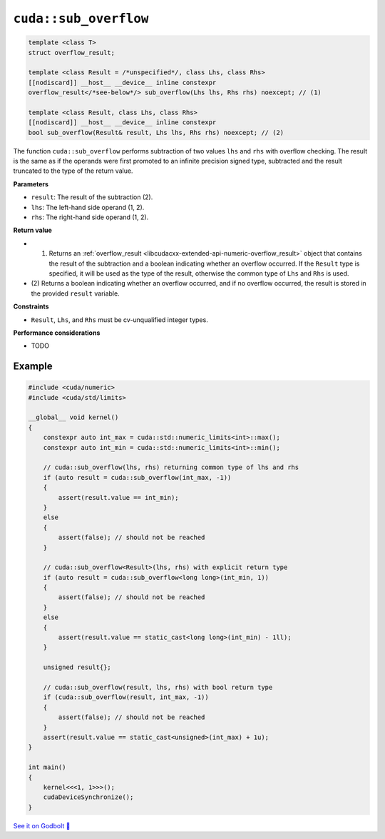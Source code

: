 .. _libcudacxx-extended-api-numeric-sub_overflow:

``cuda::sub_overflow``
==========================

.. code:: cpp

   template <class T>
   struct overflow_result;

   template <class Result = /*unspecified*/, class Lhs, class Rhs>
   [[nodiscard]] __host__ __device__ inline constexpr
   overflow_result</*see-below*/> sub_overflow(Lhs lhs, Rhs rhs) noexcept; // (1)

   template <class Result, class Lhs, class Rhs>
   [[nodiscard]] __host__ __device__ inline constexpr
   bool sub_overflow(Result& result, Lhs lhs, Rhs rhs) noexcept; // (2)

The function ``cuda::sub_overflow`` performs subtraction of two values ``lhs`` and ``rhs`` with overflow checking. The result is the same as if the operands were first promoted to an infinite precision signed type, subtracted and the result truncated to the type of the return value.

**Parameters**

- ``result``: The result of the subtraction (2).
- ``lhs``: The left-hand side operand (1, 2).
- ``rhs``: The right-hand side operand (1, 2).

**Return value**

- (1) Returns an :ref:`overflow_result <libcudacxx-extended-api-numeric-overflow_result>` object that contains the result of the subtraction and a boolean indicating whether an overflow occurred. If the ``Result`` type is specified, it will be used as the type of the result, otherwise the common type of ``Lhs`` and ``Rhs`` is used.
- (2) Returns a boolean indicating whether an overflow occurred, and if no overflow occurred,
  the result is stored in the provided ``result`` variable.

**Constraints**

- ``Result``, ``Lhs``, and ``Rhs`` must be cv-unqualified integer types.

**Performance considerations**

- TODO

Example
-------

.. code:: cuda

    #include <cuda/numeric>
    #include <cuda/std/limits>

    __global__ void kernel()
    {
        constexpr auto int_max = cuda::std::numeric_limits<int>::max();
        constexpr auto int_min = cuda::std::numeric_limits<int>::min();

        // cuda::sub_overflow(lhs, rhs) returning common type of lhs and rhs
        if (auto result = cuda::sub_overflow(int_max, -1))
        {
            assert(result.value == int_min);
        }
        else
        {
            assert(false); // should not be reached
        }

        // cuda::sub_overflow<Result>(lhs, rhs) with explicit return type
        if (auto result = cuda::sub_overflow<long long>(int_min, 1))
        {
            assert(false); // should not be reached
        }
        else
        {
            assert(result.value == static_cast<long long>(int_min) - 1ll);
        }

        unsigned result{};

        // cuda::sub_overflow(result, lhs, rhs) with bool return type
        if (cuda::sub_overflow(result, int_max, -1))
        {
            assert(false); // should not be reached
        }
        assert(result.value == static_cast<unsigned>(int_max) + 1u);
    }

    int main()
    {
        kernel<<<1, 1>>>();
        cudaDeviceSynchronize();
    }


`See it on Godbolt 🔗 <https://godbolt.org/z/joa6jTfc4>`_
